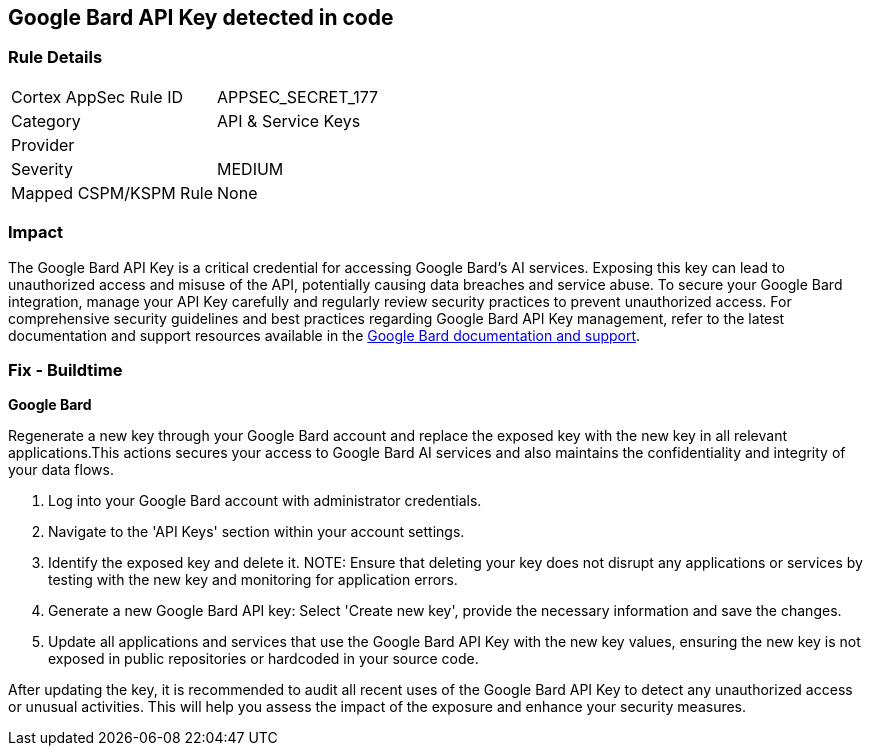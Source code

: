 == Google Bard API Key detected in code


=== Rule Details

[cols="1,2"]
|===
|Cortex AppSec Rule ID |APPSEC_SECRET_177
|Category |API & Service Keys
|Provider |
|Severity |MEDIUM
|Mapped CSPM/KSPM Rule |None
|===


=== Impact
The Google Bard API Key is a critical credential for accessing Google Bard's AI services. Exposing this key can lead to unauthorized access and misuse of the API, potentially causing data breaches and service abuse. To secure your Google Bard integration, manage your API Key carefully and regularly review security practices to prevent unauthorized access.
For comprehensive security guidelines and best practices regarding Google Bard API Key management, refer to the latest documentation and support resources available in the https://developers.google.com/bard/docs[Google Bard documentation and support].

=== Fix - Buildtime

*Google Bard*

Regenerate a new key through your Google Bard account and replace the exposed key with the new key in all relevant applications.This actions secures your access to Google Bard AI services and also maintains the confidentiality and integrity of your data flows.

1. Log into your Google Bard account with administrator credentials.

2. Navigate to the 'API Keys' section within your account settings.

3. Identify the exposed key and delete it.
NOTE: Ensure that deleting your key does not disrupt any applications or services by testing with the new key and monitoring for application errors.

4. Generate a new Google Bard API key: Select 'Create new key', provide the necessary information and save the changes.

5. Update all applications and services that use the Google Bard API Key with the new key values, ensuring the new key is not exposed in public repositories or hardcoded in your source code.

After updating the key, it is recommended to audit all recent uses of the Google Bard API Key to detect any unauthorized access or unusual activities. This will help you assess the impact of the exposure and enhance your security measures.

